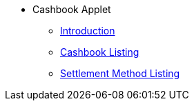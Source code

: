 * Cashbook Applet
** xref:introduction.adoc[Introduction]
** xref:cashbook-listing.adoc[Cashbook Listing]
** xref:settlement-method-listing.adoc[Settlement Method Listing]
